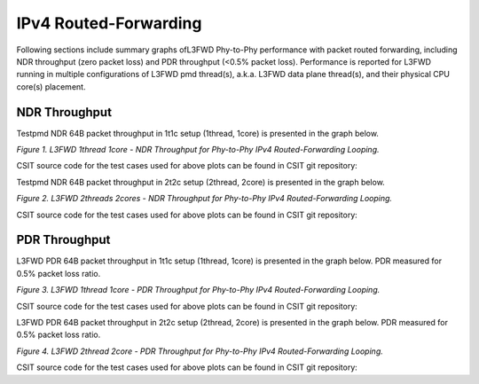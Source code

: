 IPv4 Routed-Forwarding
======================

Following sections include summary graphs ofL3FWD Phy-to-Phy performance with
packet routed forwarding, including NDR throughput (zero packet loss)
and PDR throughput (<0.5% packet loss). Performance is reported for L3FWD
running in multiple configurations of L3FWD pmd thread(s), a.k.a. L3FWD
data plane thread(s), and their physical CPU core(s) placement.

NDR Throughput
~~~~~~~~~~~~~~

Testpmd NDR 64B packet throughput in 1t1c setup (1thread, 1core) is presented
in the graph below.

.. raw:: html

    <iframe width="700" height="1000" frameborder="0" scrolling="no" src="../../_static/dpdk/64B-1t1c-ipv4-ndrdisc.html"></iframe>

.. raw:: latex

    \begin{figure}[H]
        \centering
            \graphicspath{{../_build/_static/dpdk/}}
            \includegraphics[clip, trim=0cm 8cm 5cm 0cm, width=0.70\textwidth]{64B-1t1c-ipv4-ndrdisc}
            \label{fig:64B-1t1c-ipv4-ndrdisc-dpdk}
    \end{figure}

*Figure 1. L3FWD 1thread 1core - NDR Throughput for Phy-to-Phy IPv4 Routed-Forwarding
Looping.*

CSIT source code for the test cases used for above plots can be found in CSIT
git repository:

.. only:: html

   .. program-output:: cd ../../ && set -x && cd tests/dpdk/perf && grep -P '64B-1t1c-ethip4-ip4base-l3fwd-ndrdisc' *
      :shell:

.. only:: latex

   .. code-block:: bash

      $ cd tests/dpdk/perf
      $ grep -P '64B-1t1c-ethip4-ip4base-l3fwd-ndrdisc' *

Testpmd NDR 64B packet throughput in 2t2c setup (2thread, 2core) is presented
in the graph below.

.. raw:: html

    <iframe width="700" height="1000" frameborder="0" scrolling="no" src="../../_static/dpdk/64B-2t2c-ipv4-ndrdisc.html"></iframe>

.. raw:: latex

    \begin{figure}[H]
        \centering
            \graphicspath{{../_build/_static/dpdk/}}
            \includegraphics[clip, trim=0cm 8cm 5cm 0cm, width=0.70\textwidth]{64B-2t2c-ipv4-ndrdisc}
            \label{fig:64B-2t2c-ipv4-ndrdisc-dpdk}
    \end{figure}

*Figure 2. L3FWD 2threads 2cores - NDR Throughput for Phy-to-Phy IPv4 Routed-Forwarding
Looping.*

CSIT source code for the test cases used for above plots can be found in CSIT
git repository:

.. only:: html

   .. program-output:: cd ../../ && set -x && cd tests/dpdk/perf && grep -P '64B-2t2c-ethip4-ip4base-l3fwd-ndrdisc' *
      :shell:

.. only:: latex

   .. code-block:: bash

      $ cd tests/dpdk/perf
      $ grep -P '64B-2t2c-ethip4-ip4base-l3fwd-ndrdisc' *

PDR Throughput
~~~~~~~~~~~~~~

L3FWD PDR 64B packet throughput in 1t1c setup (1thread, 1core) is presented
in the graph below. PDR measured for 0.5% packet loss ratio.

.. raw:: html

    <iframe width="700" height="1000" frameborder="0" scrolling="no" src="../../_static/dpdk/64B-1t1c-ipv4-pdrdisc.html"></iframe>

.. raw:: latex

    \begin{figure}[H]
        \centering
            \graphicspath{{../_build/_static/dpdk/}}
            \includegraphics[clip, trim=0cm 8cm 5cm 0cm, width=0.70\textwidth]{64B-1t1c-ipv4-pdrdisc}
            \label{fig:64B-1t1c-ipv4-pdrdisc-dpdk}
    \end{figure}

*Figure 3. L3FWD 1thread 1core - PDR Throughput for Phy-to-Phy IPv4 Routed-Forwarding
Looping.*

CSIT source code for the test cases used for above plots can be found in CSIT
git repository:

.. only:: html

   .. program-output:: cd ../../ && set -x && cd tests/dpdk/perf && grep -P '64B-1t1c-ethip4-ip4base-l3fwd-pdrdisc' *
      :shell:

.. only:: latex

   .. code-block:: bash

      $ cd tests/dpdk/perf
      $ grep -P '64B-1t1c-ethip4-ip4base-l3fwd-pdrdisc' *

L3FWD PDR 64B packet throughput in 2t2c setup (2thread, 2core) is presented
in the graph below. PDR measured for 0.5% packet loss ratio.

.. raw:: html

    <iframe width="700" height="1000" frameborder="0" scrolling="no" src="../../_static/dpdk/64B-2t2c-ipv4-pdrdisc.html"></iframe>

.. raw:: latex

    \begin{figure}[H]
        \centering
            \graphicspath{{../_build/_static/dpdk/}}
            \includegraphics[clip, trim=0cm 8cm 5cm 0cm, width=0.70\textwidth]{64B-2t2c-ipv4-pdrdisc}
            \label{fig:64B-2t2c-ipv4-pdrdisc-dpdk}
    \end{figure}

*Figure 4. L3FWD 2thread 2core - PDR Throughput for Phy-to-Phy IPv4 Routed-Forwarding
Looping.*

CSIT source code for the test cases used for above plots can be found in CSIT
git repository:

.. only:: html

   .. program-output:: cd ../../ && set -x && cd tests/dpdk/perf && grep -P '64B-2t2c-ethip4-ip4base-l3fwd-pdrdisc' *
      :shell:

.. only:: latex

   .. code-block:: bash

      $ cd tests/dpdk/perf
      $ grep -P '64B-2t2c-ethip4-ip4base-l3fwd-pdrdisc' *

